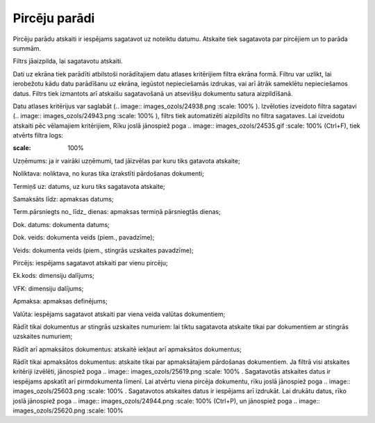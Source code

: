 .. 555 Pircēju parādi****************** 



Pircēju parādu atskaiti ir iespējams sagatavot uz noteiktu datumu.
Atskaite tiek sagatavota par pircējiem un to parāda summām.

Filtrs jāaizpilda, lai sagatavotu atskaiti.

Dati uz ekrāna tiek parādīti atbilstoši norādītajiem datu atlases
kritērijiem filtra ekrāna formā. Filtru var uzlikt, lai ierobežotu
kādu datu parādīšanu uz ekrāna, iegūstot nepieciešamās izdrukas, vai
arī ātrāk sameklētu nepieciešamos datus. Filtrs tiek izmantots arī
atskaišu sagatavošanā un atsevišķu dokumentu satura aizpildīšanā.

Datu atlases kritērijus var saglabāt (.. image::
images_ozols/24938.png
:scale: 100%
). Izvēloties izveidoto filtra sagatavi (.. image::
images_ozols/24943.png
:scale: 100%
), filtrs tiek automatizēti aizpildīts no filtra sagataves. Lai
izveidotu atskaiti pēc vēlamajiem kritērijiem, Rīku joslā jānospiež
poga .. image:: images_ozols/24535.gif
:scale: 100%
(Ctrl+F), tiek atvērts filtra logs:



.. image:: images_ozols/25630.png
:scale: 100%




Uzņēmums: ja ir vairāki uzņēmumi, tad jāizvēlas par kuru tiks gatavota
atskaite;

Noliktava: noliktava, no kuras tika izrakstīti pārdošanas dokumenti;

Termiņš uz: datums, uz kuru tiks sagatavota atskaite;

Samaksāts līdz: apmaksas datums;

Term.pārsniegts no_ līdz_ dienas: apmaksas termiņā pārsniegtās dienas;

Dok. datums: dokumenta datums;

Dok. veids: dokumenta veids (piem., pavadzīme);

Veids: dokumenta veids (piem., stingrās uzskaites pavadzīme);

Pircējs: iespējams sagatavot atskaiti par vienu pircēju;

Ek.kods: dimensiju dalījums;

VFK: dimensiju dalījums;

Apmaksa: apmaksas definējums;

Valūta: iespējams sagatavot atskaiti par viena veida valūtas
dokumentiem;

Rādīt tikai dokumentus ar stingrās uzskaites numuriem: lai tiktu
sagatavota atskaite tikai par dokumentiem ar stingrās uzskaites
numuriem;

Rādīt arī apmaksātos dokumentus: atskaitē iekļaut arī apmaksātos
dokumentus;

Rādīt tikai apmaksātos dokumentus: atskaite tikai par apmaksātajiem
pārdošanas dokumentiem. Ja filtrā visi atskaites kritēriji izvēlēti,
jānospiež poga .. image:: images_ozols/25619.png
:scale: 100%
. Sagatavotās atskaites datus ir iespējams apskatīt arī pirmdokumenta
līmenī. Lai atvērtu viena pircēja dokumentu, rīku joslā jānospiež poga
.. image:: images_ozols/25603.png
:scale: 100%
. Sagatavotos atskaites datus ir iespējams arī izdrukāt. Lai drukātu
datus, rīko joslā jānospiež poga .. image:: images_ozols/24944.png
:scale: 100%
(Ctrl+P), un jānospiež poga .. image:: images_ozols/25620.png
:scale: 100%


 